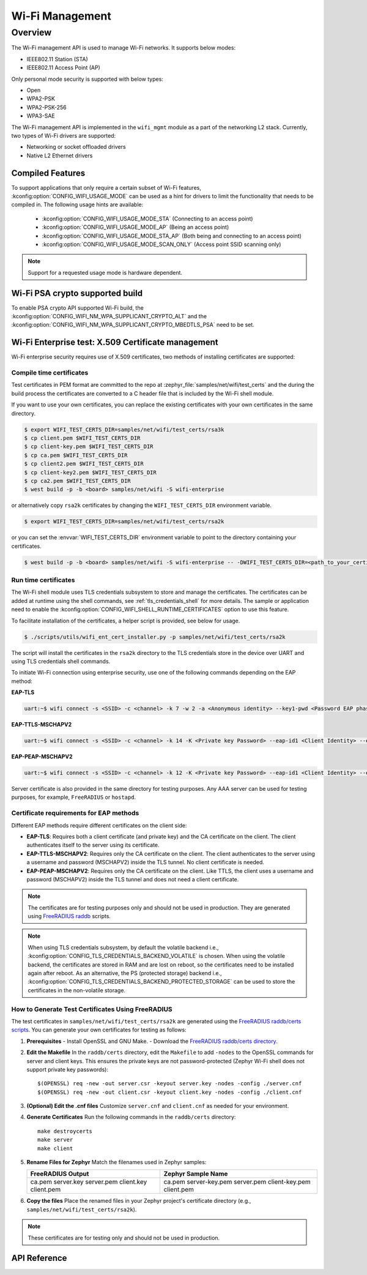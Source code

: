 .. _wifi_mgmt:

Wi-Fi Management
################

Overview
========

The Wi-Fi management API is used to manage Wi-Fi networks. It supports below modes:

* IEEE802.11 Station (STA)
* IEEE802.11 Access Point (AP)

Only personal mode security is supported with below types:

* Open
* WPA2-PSK
* WPA2-PSK-256
* WPA3-SAE

The Wi-Fi management API is implemented in the ``wifi_mgmt`` module as a part of the networking L2
stack.
Currently, two types of Wi-Fi drivers are supported:

* Networking or socket offloaded drivers
* Native L2 Ethernet drivers

Compiled Features
*****************

To support applications that only require a certain subset of Wi-Fi features, :kconfig:option:`CONFIG_WIFI_USAGE_MODE` can be used
as a hint for drivers to limit the functionality that needs to be compiled in. The following usage hints are available:

 * :kconfig:option:`CONFIG_WIFI_USAGE_MODE_STA` (Connecting to an access point)
 * :kconfig:option:`CONFIG_WIFI_USAGE_MODE_AP` (Being an access point)
 * :kconfig:option:`CONFIG_WIFI_USAGE_MODE_STA_AP` (Both being and connecting to an access point)
 * :kconfig:option:`CONFIG_WIFI_USAGE_MODE_SCAN_ONLY` (Access point SSID scanning only)

.. note::

    Support for a requested usage mode is hardware dependent.

Wi-Fi PSA crypto supported build
********************************

To enable PSA crypto API supported Wi-Fi build, the :kconfig:option:`CONFIG_WIFI_NM_WPA_SUPPLICANT_CRYPTO_ALT` and the :kconfig:option:`CONFIG_WIFI_NM_WPA_SUPPLICANT_CRYPTO_MBEDTLS_PSA` need to be set.

Wi-Fi Enterprise test: X.509 Certificate management
***************************************************

Wi-Fi enterprise security requires use of X.509 certificates, two methods of installing certificates are supported:

Compile time certificates
-------------------------

Test certificates in PEM format are committed to the repo at :zephyr_file:`samples/net/wifi/test_certs` and the during the
build process the certificates are converted to a C header file that is included by the Wi-Fi shell
module.

If you want to use your own certificates, you can replace the existing certificates with your own certificates in the same directory.

.. code-block:: bash

    $ export WIFI_TEST_CERTS_DIR=samples/net/wifi/test_certs/rsa3k
    $ cp client.pem $WIFI_TEST_CERTS_DIR
    $ cp client-key.pem $WIFI_TEST_CERTS_DIR
    $ cp ca.pem $WIFI_TEST_CERTS_DIR
    $ cp client2.pem $WIFI_TEST_CERTS_DIR
    $ cp client-key2.pem $WIFI_TEST_CERTS_DIR
    $ cp ca2.pem $WIFI_TEST_CERTS_DIR
    $ west build -p -b <board> samples/net/wifi -S wifi-enterprise

or alternatively copy ``rsa2k`` certificates by changing the ``WIFI_TEST_CERTS_DIR`` environment variable.

.. code-block:: bash

    $ export WIFI_TEST_CERTS_DIR=samples/net/wifi/test_certs/rsa2k

or you can set the :envvar:`WIFI_TEST_CERTS_DIR` environment variable to point to the directory containing your certificates.

.. code-block:: bash

    $ west build -p -b <board> samples/net/wifi -S wifi-enterprise -- -DWIFI_TEST_CERTS_DIR=<path_to_your_certificates>

Run time certificates
---------------------

The Wi-Fi shell module uses TLS credentials subsystem to store and manage the certificates. The certificates can be added at runtime using the shell commands, see :ref:`tls_credentials_shell` for more details.
The sample or application need to enable the :kconfig:option:`CONFIG_WIFI_SHELL_RUNTIME_CERTIFICATES` option to use this feature.

To facilitate installation of the certificates, a helper script is provided, see below for usage.

.. code-block:: bash

    $ ./scripts/utils/wifi_ent_cert_installer.py -p samples/net/wifi/test_certs/rsa2k

The script will install the certificates in the ``rsa2k`` directory to the TLS credentials store in the device over UART and using TLS credentials shell commands.


To initiate Wi-Fi connection using enterprise security, use one of the following commands depending on the EAP method:

**EAP-TLS**

.. code-block:: console

    uart:~$ wifi connect -s <SSID> -c <channel> -k 7 -w 2 -a <Anonymous identity> --key1-pwd <Password EAP phase1> --key2-pwd <Password EAP phase2>

**EAP-TTLS-MSCHAPV2**

.. code-block:: console

    uart:~$ wifi connect -s <SSID> -c <channel> -k 14 -K <Private key Password> --eap-id1 <Client Identity> --eap-pwd1 <Client Password> -a <Anonymous identity>

**EAP-PEAP-MSCHAPV2**

.. code-block:: console

    uart:~$ wifi connect -s <SSID> -c <channel> -k 12 -K <Private key Password> --eap-id1 <Client Identity> --eap-pwd1 <Client Password> -a <Anonymous identity>

Server certificate is also provided in the same directory for testing purposes.
Any AAA server can be used for testing purposes, for example, ``FreeRADIUS`` or ``hostapd``.

Certificate requirements for EAP methods
----------------------------------------

Different EAP methods require different certificates on the client side:

* **EAP-TLS**:
  Requires both a client certificate (and private key) and the CA certificate on the client. The client authenticates itself to the server using its certificate.

* **EAP-TTLS-MSCHAPV2**:
  Requires only the CA certificate on the client. The client authenticates to the server using a username and password (MSCHAPV2) inside the TLS tunnel. No client certificate is needed.

* **EAP-PEAP-MSCHAPV2**:
  Requires only the CA certificate on the client. Like TTLS, the client uses a username and password (MSCHAPV2) inside the TLS tunnel and does not need a client certificate.

.. note::

    The certificates are for testing purposes only and should not be used in production.
    They are generated using `FreeRADIUS raddb <https://github.com/FreeRADIUS/freeradius-server/tree/master/raddb/certs>`_ scripts.

.. note::

    When using TLS credentials subsystem, by default the volatile backend i.e., :kconfig:option:`CONFIG_TLS_CREDENTIALS_BACKEND_VOLATILE` is chosen. When using the volatile backend, the certificates are stored in RAM and are lost on reboot, so the certificates need to be installed again after reboot. As an alternative, the PS (protected storage) backend i.e., :kconfig:option:`CONFIG_TLS_CREDENTIALS_BACKEND_PROTECTED_STORAGE` can be used to store the certificates in the non-volatile storage.

How to Generate Test Certificates Using FreeRADIUS
--------------------------------------------------

The test certificates in ``samples/net/wifi/test_certs/rsa2k`` are generated using the `FreeRADIUS raddb/certs scripts <https://github.com/FreeRADIUS/freeradius-server/tree/master/raddb/certs>`_. You can generate your own certificates for testing as follows:

1. **Prerequisites**
   - Install OpenSSL and GNU Make.
   - Download the `FreeRADIUS raddb/certs directory <https://github.com/FreeRADIUS/freeradius-server/tree/master/raddb/certs>`_.

2. **Edit the Makefile**
   In the ``raddb/certs`` directory, edit the ``Makefile`` to add ``-nodes`` to the OpenSSL commands for server and client keys. This ensures the private keys are not password-protected (Zephyr Wi-Fi shell does not support private key passwords):

   ::

     $(OPENSSL) req -new -out server.csr -keyout server.key -nodes -config ./server.cnf
     $(OPENSSL) req -new -out client.csr -keyout client.key -nodes -config ./client.cnf

3. **(Optional) Edit the .cnf files**
   Customize ``server.cnf`` and ``client.cnf`` as needed for your environment.

4. **Generate Certificates**
   Run the following commands in the ``raddb/certs`` directory:

   ::

     make destroycerts
     make server
     make client

5. **Rename Files for Zephyr**
   Match the filenames used in Zephyr samples:

   +-------------------+---------------------+
   | FreeRADIUS Output | Zephyr Sample Name  |
   +===================+=====================+
   | ca.pem            | ca.pem              |
   | server.key        | server-key.pem      |
   | server.pem        | server.pem          |
   | client.key        | client-key.pem      |
   | client.pem        | client.pem          |
   +-------------------+---------------------+

6. **Copy the files**
   Place the renamed files in your Zephyr project's certificate directory (e.g., ``samples/net/wifi/test_certs/rsa2k``).

.. note::
   These certificates are for testing only and should not be used in production.

API Reference
*************

.. doxygengroup:: wifi_mgmt

